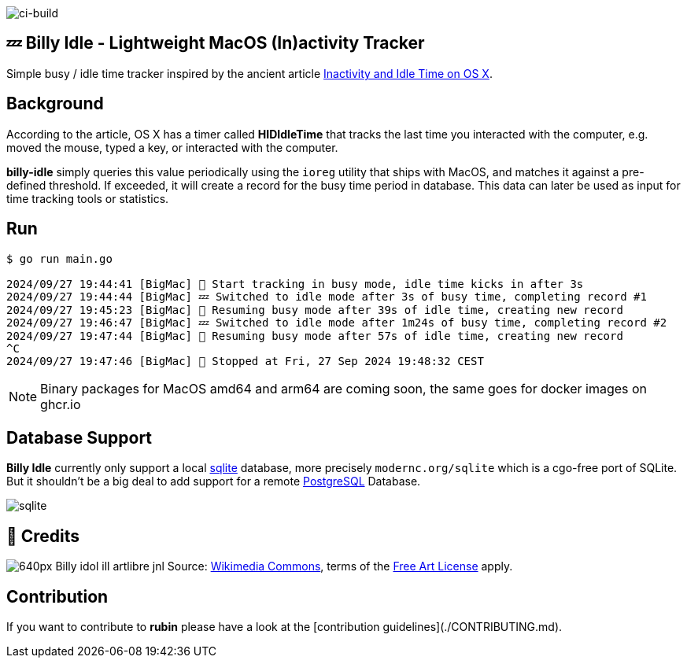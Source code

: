 image:https://github.com/tillkuhn/billy-idle/actions/workflows/go.yml/badge.svg[ci-build]

== 💤 Billy Idle - Lightweight MacOS (In)activity Tracker

Simple busy / idle time tracker inspired by the ancient article https://www.dssw.co.uk/blog/2015-01-21-inactivity-and-idle-time/[Inactivity and Idle Time on OS X].


== Background

According to the article, OS X has a timer called *HIDIdleTime* that tracks the last time you interacted with the computer, e.g. moved the mouse, typed a key, or interacted with the computer.

*billy-idle* simply queries this value periodically using the `ioreg` utility that ships with MacOS, and matches it against a pre-defined threshold. If exceeded, it will create a record for the busy time period in database. This data can later be used as input for time tracking tools or statistics.

== Run

[source,shell]
----
$ go run main.go

2024/09/27 19:44:41 [BigMac] 🐝 Start tracking in busy mode, idle time kicks in after 3s
2024/09/27 19:44:44 [BigMac] 💤 Switched to idle mode after 3s of busy time, completing record #1
2024/09/27 19:45:23 [BigMac] 🐝 Resuming busy mode after 39s of idle time, creating new record
2024/09/27 19:46:47 [BigMac] 💤 Switched to idle mode after 1m24s of busy time, completing record #2
2024/09/27 19:47:44 [BigMac] 🐝 Resuming busy mode after 57s of idle time, creating new record
^C
2024/09/27 19:47:46 [BigMac] 🐝 Stopped at Fri, 27 Sep 2024 19:48:32 CEST
----

NOTE: Binary packages for MacOS amd64 and arm64 are coming soon, the same goes for docker images on ghcr.io


== Database Support

*Billy Idle* currently only support a local https://gitlab.com/cznic/sqlite[sqlite] database, more precisely `modernc.org/sqlite` which is a cgo-free port of SQLite. But it shouldn't be a big deal to add support for a remote https://www.postgresql.org[PostgreSQL] Database.

image:sqlite.png[]

== 🎸 Credits

image:https://upload.wikimedia.org/wikipedia/commons/thumb/7/74/Billy_idol_ill_artlibre_jnl.png/640px-Billy_idol_ill_artlibre_jnl.png[]
Source: https://commons.wikimedia.org/wiki/File:Billy_idol_ill_artlibre_jnl.png[Wikimedia Commons], terms of the https://en.wikipedia.org/wiki/en:Free_Art_License[Free Art License] apply.

== Contribution

If you want to contribute to *rubin* please have a look at the [contribution guidelines](./CONTRIBUTING.md).
